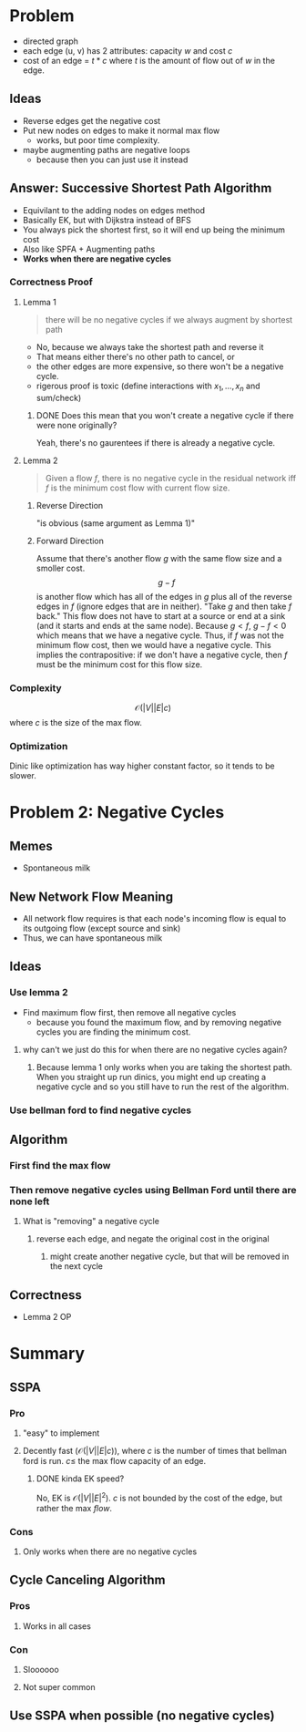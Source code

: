 * Problem
  - directed graph
  - each edge (u, v) has 2 attributes: capacity $w$ and cost $c$
  - cost of an edge = $t*c$ where $t$ is the amount of flow out of $w$ in the edge.
** Ideas
   - Reverse edges get the negative cost
   - Put new nodes on edges to make it normal max flow
     - works, but poor time complexity.
   - maybe augmenting paths are negative loops
     - because then you can just use it instead
** Answer: Successive Shortest Path Algorithm
   - Equivilant to the adding nodes on edges method
   - Basically EK, but with Dijkstra instead of BFS
   - You always pick the shortest first, so it will end up being the minimum cost
   - Also like SPFA + Augmenting paths
   - *Works when there are negative cycles*
*** Correctness Proof
**** Lemma 1
     #+begin_quote
     there will be no negative cycles if we always augment by shortest path
     #+end_quote
     - No, because we always take the shortest path and reverse it
     - That means either there's no other path to cancel, or
     - the other edges are more expensive, so there won't be a negative cycle.
     - rigerous proof is toxic (define interactions with $x_1, \ldots, x_n$ and sum/check)
***** DONE Does this mean that you won't create a negative cycle if there were none originally?
      CLOSED: [2020-10-29 Thu 19:06]
      Yeah, there's no gaurentees if there is already a negative cycle.
**** Lemma 2
     #+begin_quote
     Given a flow $f$, there is no negative cycle in the residual network iff $f$ is the minimum cost flow with current flow size.
     #+end_quote
***** Reverse Direction
      "is obvious (same argument as Lemma 1)"
***** Forward Direction
      Assume that there's another flow $g$ with the same flow size and a smoller cost.
      $$g-f$$
      is another flow which has all of the edges in $g$ plus all of the reverse edges in $f$ (ignore edges that are in neither). "Take $g$ and then take $f$ back." This flow does not have to start at a source or end at a sink (and it starts and ends at the same node).
      Because $g < f$, $g-f < 0$ which means that we have a negative cycle. Thus, if $f$ was not the minimum flow cost, then we would have a negative cycle. This implies the contrapositive: if we don't have a negative cycle, then $f$ must be the minimum cost for this flow size.
*** Complexity
    $$\mathcal O (|V||E|c)$$
    where $c$ is the size of the max flow.
*** Optimization
    Dinic like optimization has way higher constant factor, so it tends to be slower.

* Problem 2: Negative Cycles
** Memes
   - Spontaneous milk
** New Network Flow Meaning
   - All network flow requires is that each node's incoming flow is equal to its outgoing flow (except source and sink)
   - Thus, we can have spontaneous milk
** Ideas
***  Use lemma 2
    - Find maximum flow first, then remove all negative cycles
      - because you found the maximum flow, and by removing negative cycles you are finding the minimum cost.
**** why can't we just do this for when there are no negative cycles again?
***** Because lemma 1 only works when you are taking the shortest path. When you straight up run dinics, you might end up creating a negative cycle and so you still have to run the rest of the algorithm.
*** Use bellman ford to find negative cycles
** Algorithm
*** First find the max flow
*** Then remove negative cycles using Bellman Ford until there are none left
**** What is "removing" a negative cycle
***** reverse each edge, and negate the original cost in the original
****** might create another negative cycle, but that will be removed in the next cycle
** Correctness
   - Lemma 2 OP
* Summary
** SSPA
*** Pro
**** "easy" to implement
**** Decently fast ($\mathcal O(|V||E|c)$), where $c$ is the number of times that bellman ford is run. $c \le$ the max flow capacity of an edge.
***** DONE kinda EK speed?
      CLOSED: [2020-10-29 Thu 19:15]
      No, EK is $\mathcal O(|V||E|^2)$. $c$ is not bounded by the cost of the edge, but rather the max /flow/.
*** Cons
**** Only works when there are no negative cycles
** Cycle Canceling Algorithm
*** Pros
**** Works in all cases
*** Con
**** Sloooooo
**** Not super common
** Use SSPA when possible (no negative cycles)
